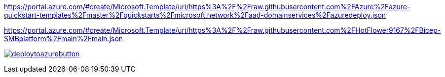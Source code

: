 https://portal.azure.com/#create/Microsoft.Template/uri/https%3A%2F%2Fraw.githubusercontent.com%2FAzure%2Fazure-quickstart-templates%2Fmaster%2Fquickstarts%2Fmicrosoft.network%2Faad-domainservices%2Fazuredeploy.json

https://portal.azure.com/#create/Microsoft.Template/uri/https%3A%2F%2Fraw.githubusercontent.com%2FHotFlower9167%2FBicep-SMBplatform%2Fmain%2Fmain.json


image:https://aka.ms/deploytoazurebutton[link=https://portal.azure.com/#create/Microsoft.Template/uri/https%3A%2F%2Fraw.githubusercontent.com%2FHotFlower9167%2FBicep-SMBplatform%2Fmain%2Fmain.json]